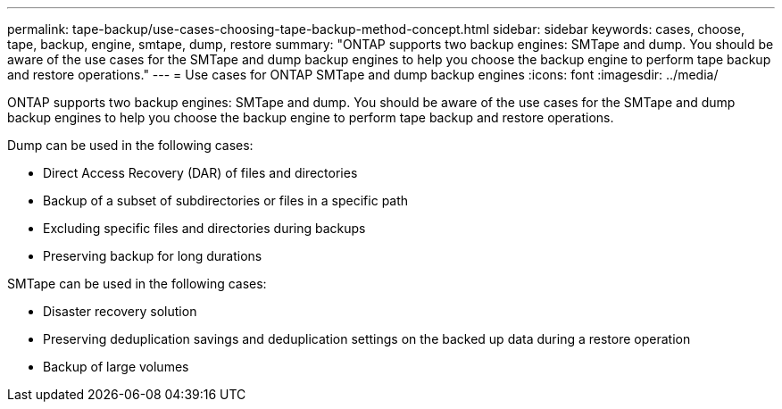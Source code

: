 ---
permalink: tape-backup/use-cases-choosing-tape-backup-method-concept.html
sidebar: sidebar
keywords: cases, choose, tape, backup, engine, smtape, dump, restore
summary: "ONTAP supports two backup engines: SMTape and dump. You should be aware of the use cases for the SMTape and dump backup engines to help you choose the backup engine to perform tape backup and restore operations."
---
= Use cases for ONTAP SMTape and dump backup engines
:icons: font
:imagesdir: ../media/

[.lead]
ONTAP supports two backup engines: SMTape and dump. You should be aware of the use cases for the SMTape and dump backup engines to help you choose the backup engine to perform tape backup and restore operations.

Dump can be used in the following cases:

* Direct Access Recovery (DAR) of files and directories
* Backup of a subset of subdirectories or files in a specific path
* Excluding specific files and directories during backups
* Preserving backup for long durations

SMTape can be used in the following cases:

* Disaster recovery solution
* Preserving deduplication savings and deduplication settings on the backed up data during a restore operation
* Backup of large volumes
